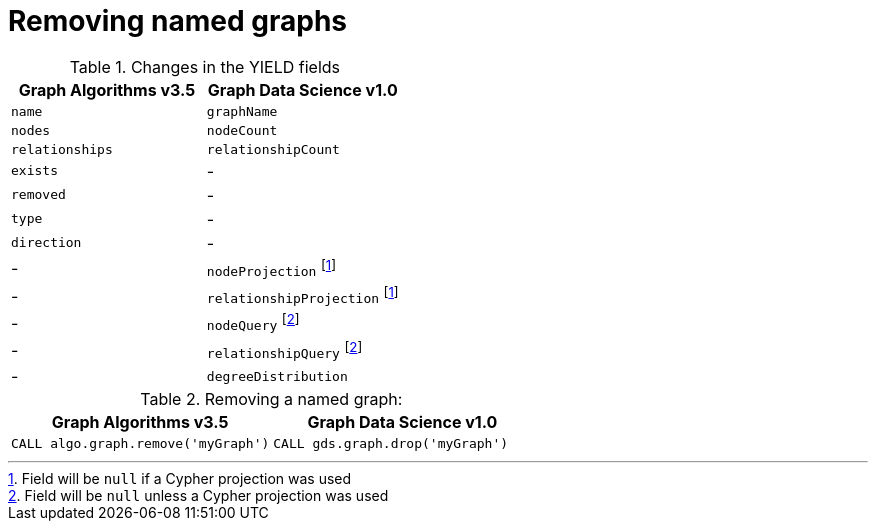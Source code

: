 [[migration-graph-remove]]
= Removing named graphs

.Changes in the YIELD fields
[opts=header,cols="1,1"]
|===
|Graph Algorithms v3.5 |Graph Data Science v1.0
| `name`              | `graphName`
| `nodes`             | `nodeCount`
| `relationships`     | `relationshipCount`
| `exists`            | -
| `removed`           | -
| `type`              | -
| `direction`         | -
| -                   | `nodeProjection` footnote:remove-native[Field will be `null` if a Cypher projection was used]
| -                   | `relationshipProjection` footnote:remove-native[]
| -                   | `nodeQuery` footnote:remove-cypher[Field will be `null` unless a Cypher projection was used]
| -                   | `relationshipQuery` footnote:remove-cypher[]
| -                   | `degreeDistribution`
|===

.Removing a named graph:
[opts=header,cols="1a,1a"]
|===
|Graph Algorithms v3.5 |Graph Data Science v1.0
|
[source, cypher]
----
CALL algo.graph.remove('myGraph')
----
|
[source, cypher]
----
CALL gds.graph.drop('myGraph')
----
|===